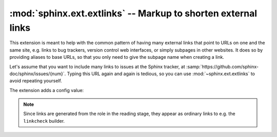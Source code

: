 :mod:`sphinx.ext.extlinks` -- Markup to shorten external links
==============================================================

.. module:: sphinx.ext.extlinks
   :synopsis: Allow inserting external links with common base URLs easily.
.. moduleauthor:: Georg Brandl

.. versionadded:: 1.0

This extension is meant to help with the common pattern of having many external
links that point to URLs on one and the same site, e.g. links to bug trackers,
version control web interfaces, or simply subpages in other websites.  It does
so by providing aliases to base URLs, so that you only need to give the subpage
name when creating a link.

Let's assume that you want to include many links to issues at the Sphinx
tracker, at :samp:`https://github.com/sphinx-doc/sphinx/issues/{num}`.  Typing
this URL again and again is tedious, so you can use :mod:`~sphinx.ext.extlinks`
to avoid repeating yourself.

The extension adds a config value:

.. confval:: extlinks

   This config value must be a dictionary of external sites, mapping unique
   short alias names to a *base URL* and a *caption*.  For example, to create an
   alias for the above mentioned issues, you would add ::

      extlinks = {'issue': ('https://github.com/sphinx-doc/sphinx/issues/%s',
                            'issue %s')}

   Now, you can use the alias name as a new role, e.g. ``:issue:`123```.  This
   then inserts a link to https://github.com/sphinx-doc/sphinx/issues/123.
   As you can see, the target given in the role is substituted in the *base URL*
   in the place of ``%s``.

   The link caption depends on the second item in the tuple, the *caption*:

   - If *caption* is ``None``, the link caption is the full URL.
   - If *caption* is a string, then it must contain ``%s`` exactly once.  In
     this case the link caption is *caption* with the partial URL substituted
     for ``%s`` -- in the above example, the link caption would be
     ``issue 123``.

   To produce a literal ``%`` in either *base URL* or *caption*, use ``%%``::

      extlinks = {'KnR': ('https://example.org/K%%26R/page/%s',
                            '[K&R; page %s]')}

   You can also use the usual "explicit title" syntax supported by other roles
   that generate links, i.e. ``:issue:`this issue <123>```.  In this case, the
   *caption* is not relevant.

.. note::

   Since links are generated from the role in the reading stage, they appear as
   ordinary links to e.g. the ``linkcheck`` builder.
